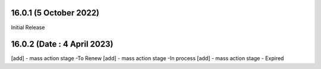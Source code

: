 16.0.1 (5 October 2022)
-----------------------
Initial Release

16.0.2 (Date : 4 April 2023)
----------------------------
[add] - mass action stage -To Renew
[add] - mass action stage -In process
[add] - mass action stage - Expired